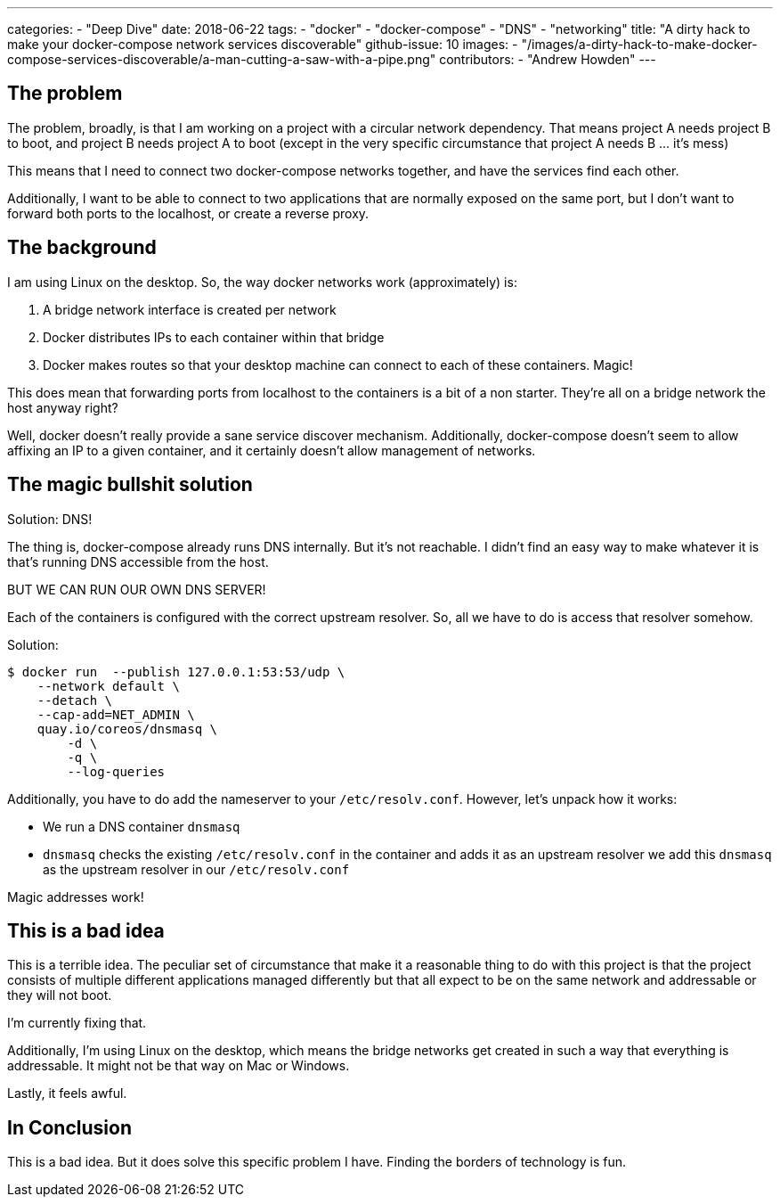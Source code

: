 ---
categories:
  - "Deep Dive"
date: 2018-06-22    
tags:
  - "docker"
  - "docker-compose"
  - "DNS"
  - "networking"
title: "A dirty hack to make your docker-compose network services discoverable"
github-issue: 10
images:
  - "/images/a-dirty-hack-to-make-docker-compose-services-discoverable/a-man-cutting-a-saw-with-a-pipe.png"
contributors:
  - "Andrew Howden"
---

== The problem

The problem, broadly, is that I am working on a project with a circular network dependency. That means project A needs
project B to boot, and project B needs project A to boot (except in the very specific circumstance that project A needs
B … it’s mess)

This means that I need to connect two docker-compose networks together, and have the services find each other.

Additionally, I want to be able to connect to two applications that are normally exposed on the same port, but I don’t 
want to forward both ports to the localhost, or create a reverse proxy.

== The background

I am using Linux on the desktop. So, the way docker networks work (approximately) is:

1. A bridge network interface is created per network
2. Docker distributes IPs to each container within that bridge
3. Docker makes routes so that your desktop machine can connect to each of these containers. Magic!

This does mean that forwarding ports from localhost to the containers is a bit of a non starter. They’re all on a bridge
network the host anyway right?

Well, docker doesn’t really provide a sane service discover mechanism. Additionally, docker-compose doesn’t seem to 
allow affixing an IP to a given container, and it certainly doesn’t allow management of networks.

== The magic bullshit solution

Solution: DNS!

The thing is, docker-compose already runs DNS internally. But it’s not reachable. I didn’t find an easy way to make 
whatever it is that’s running DNS accessible from the host.

BUT WE CAN RUN OUR OWN DNS SERVER!

Each of the containers is configured with the correct upstream resolver. So, all we have to do is access that resolver
somehow.

Solution:

[source,bash]
----
$ docker run  --publish 127.0.0.1:53:53/udp \
    --network default \
    --detach \
    --cap-add=NET_ADMIN \
    quay.io/coreos/dnsmasq \
        -d \
        -q \
        --log-queries

----

Additionally, you have to do add the nameserver to your `/etc/resolv.conf`. However, let’s unpack how it works:

- We run a DNS container `dnsmasq`
- `dnsmasq` checks the existing `/etc/resolv.conf` in the container and adds it as an upstream resolver we add this 
  `dnsmasq` as the upstream resolver in our `/etc/resolv.conf`

Magic addresses work!

== This is a bad idea

This is a terrible idea. The peculiar set of circumstance that make it a reasonable thing to do with this project is 
that the project consists of multiple different applications managed differently but that all expect to be on the same 
network and addressable or they will not boot.

I’m currently fixing that.

Additionally, I’m using Linux on the desktop, which means the bridge networks get created in such a way that everything
is addressable. It might not be that way on Mac or Windows.

Lastly, it feels awful.

== In Conclusion

This is a bad idea. But it does solve this specific problem I have. Finding the borders of technology is fun.

